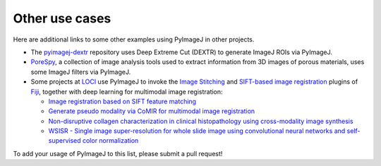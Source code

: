 Other use cases
===============

Here are additional links to some other examples using PyImageJ
in other projects.

* The `pyimagej-dextr`_ repository uses Deep Extreme Cut (DEXTR)
  to generate ImageJ ROIs via PyImageJ.
* `PoreSpy`_, a collection of image analysis
  tools used to extract information from 3D images of porous materials,
  uses some ImageJ filters via PyImageJ.
* Some projects at `LOCI`_ use PyImageJ to invoke
  the `Image Stitching`_ and `SIFT-based image registration`_
  plugins of `Fiji`_, together with deep learning for
  multimodal image registration:

  * `Image registration based on SIFT feature matching`_

  * `Generate pseudo modality via CoMIR for multimodal image registration`_

  * `Non-disruptive collagen characterization in clinical histopathology using cross-modality image synthesis`_

  * `WSISR - Single image super-resolution for whole slide image using convolutional neural networks and self-supervised color normalization`_

To add your usage of PyImageJ to this list, please submit a pull request!

.. _PyImageJ repository: https://github.com/imagej/pyimagej/tree/main/doc
.. _pyimagej-dextr: https://github.com/imagej/pyimagej-dextr
.. _PoreSpy: https://github.com/PMEAL/porespy
.. _LOCI: https://imagej.net/orgs/loci
.. _Image Stitching: https://imagej.net/plugins/image-stitching
.. _Fiji: https://fiji.sc/
.. _SIFT-based image registration: https://imagej.net/plugins/linear-stack-alignment-with-sift
.. _Image registration based on SIFT feature matching: https://github.com/uw-loci/automatic-histology-registration-pyimagej/blob/8ad405170ec46dccbdc1c20fbbeb6eaff47b8b76/ij_sift_registration.ipynb
.. _Generate pseudo modality via CoMIR for multimodal image registration: https://github.com/uw-loci/automatic-histology-registration-pyimagej/blob/8ad405170ec46dccbdc1c20fbbeb6eaff47b8b76/pseudo_modality.ipynb
.. _Non-disruptive collagen characterization in clinical histopathology using cross-modality image synthesis: https://github.com/uw-loci/he_shg_synth_workflow/blob/v1.0.0/main.py
.. _WSISR - Single image super-resolution for whole slide image using convolutional neural networks and self-supervised color normalization: https://github.com/uw-loci/demo_wsi_superres/blob/38283031eee4823d332fae1b6b32b5da33fb957f/train_compress.py
